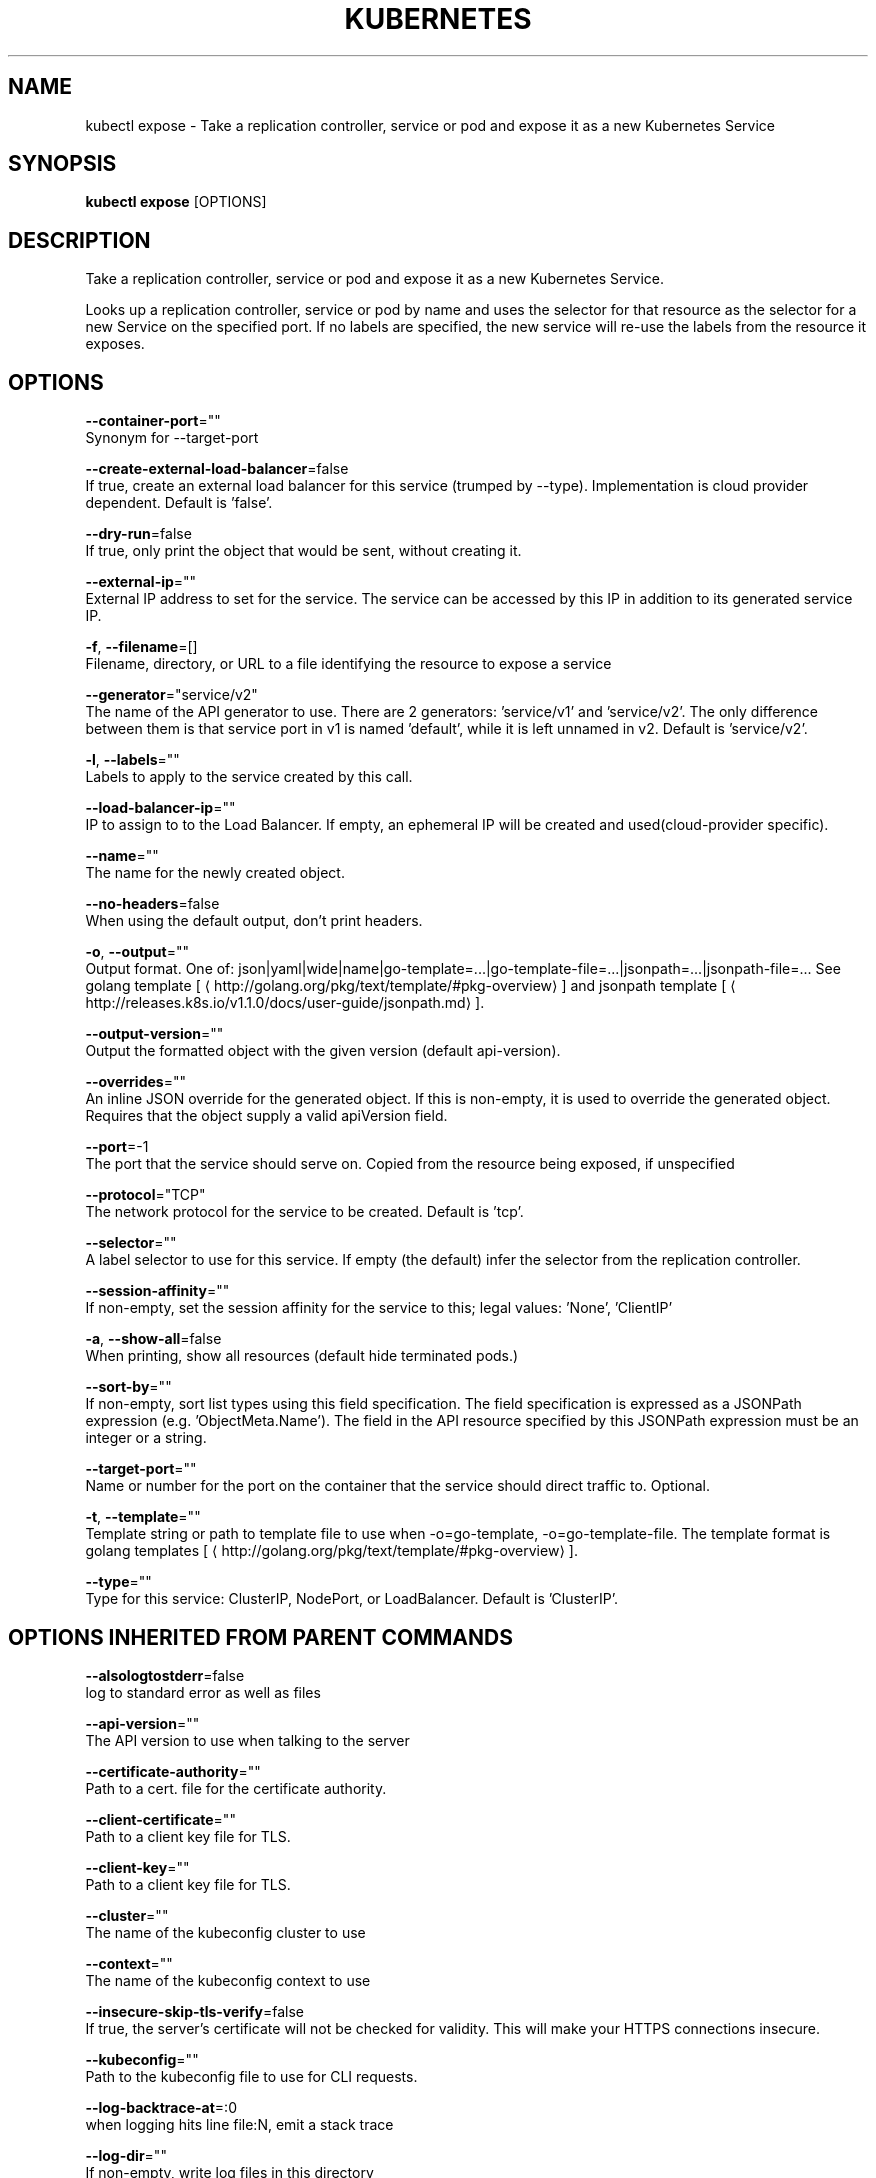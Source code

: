 .TH "KUBERNETES" "1" " kubernetes User Manuals" "Eric Paris" "Jan 2015"  ""


.SH NAME
.PP
kubectl expose \- Take a replication controller, service or pod and expose it as a new Kubernetes Service


.SH SYNOPSIS
.PP
\fBkubectl expose\fP [OPTIONS]


.SH DESCRIPTION
.PP
Take a replication controller, service or pod and expose it as a new Kubernetes Service.

.PP
Looks up a replication controller, service or pod by name and uses the selector for that resource as the
selector for a new Service on the specified port. If no labels are specified, the new service will
re\-use the labels from the resource it exposes.


.SH OPTIONS
.PP
\fB\-\-container\-port\fP=""
    Synonym for \-\-target\-port

.PP
\fB\-\-create\-external\-load\-balancer\fP=false
    If true, create an external load balancer for this service (trumped by \-\-type). Implementation is cloud provider dependent. Default is 'false'.

.PP
\fB\-\-dry\-run\fP=false
    If true, only print the object that would be sent, without creating it.

.PP
\fB\-\-external\-ip\fP=""
    External IP address to set for the service. The service can be accessed by this IP in addition to its generated service IP.

.PP
\fB\-f\fP, \fB\-\-filename\fP=[]
    Filename, directory, or URL to a file identifying the resource to expose a service

.PP
\fB\-\-generator\fP="service/v2"
    The name of the API generator to use. There are 2 generators: 'service/v1' and 'service/v2'. The only difference between them is that service port in v1 is named 'default', while it is left unnamed in v2. Default is 'service/v2'.

.PP
\fB\-l\fP, \fB\-\-labels\fP=""
    Labels to apply to the service created by this call.

.PP
\fB\-\-load\-balancer\-ip\fP=""
    IP to assign to to the Load Balancer. If empty, an ephemeral IP will be created and used(cloud\-provider specific).

.PP
\fB\-\-name\fP=""
    The name for the newly created object.

.PP
\fB\-\-no\-headers\fP=false
    When using the default output, don't print headers.

.PP
\fB\-o\fP, \fB\-\-output\fP=""
    Output format. One of: json|yaml|wide|name|go\-template=...|go\-template\-file=...|jsonpath=...|jsonpath\-file=... See golang template [
\[la]http://golang.org/pkg/text/template/#pkg-overview\[ra]] and jsonpath template [
\[la]http://releases.k8s.io/v1.1.0/docs/user-guide/jsonpath.md\[ra]].

.PP
\fB\-\-output\-version\fP=""
    Output the formatted object with the given version (default api\-version).

.PP
\fB\-\-overrides\fP=""
    An inline JSON override for the generated object. If this is non\-empty, it is used to override the generated object. Requires that the object supply a valid apiVersion field.

.PP
\fB\-\-port\fP=\-1
    The port that the service should serve on. Copied from the resource being exposed, if unspecified

.PP
\fB\-\-protocol\fP="TCP"
    The network protocol for the service to be created. Default is 'tcp'.

.PP
\fB\-\-selector\fP=""
    A label selector to use for this service. If empty (the default) infer the selector from the replication controller.

.PP
\fB\-\-session\-affinity\fP=""
    If non\-empty, set the session affinity for the service to this; legal values: 'None', 'ClientIP'

.PP
\fB\-a\fP, \fB\-\-show\-all\fP=false
    When printing, show all resources (default hide terminated pods.)

.PP
\fB\-\-sort\-by\fP=""
    If non\-empty, sort list types using this field specification.  The field specification is expressed as a JSONPath expression (e.g. 'ObjectMeta.Name'). The field in the API resource specified by this JSONPath expression must be an integer or a string.

.PP
\fB\-\-target\-port\fP=""
    Name or number for the port on the container that the service should direct traffic to. Optional.

.PP
\fB\-t\fP, \fB\-\-template\fP=""
    Template string or path to template file to use when \-o=go\-template, \-o=go\-template\-file. The template format is golang templates [
\[la]http://golang.org/pkg/text/template/#pkg-overview\[ra]].

.PP
\fB\-\-type\fP=""
    Type for this service: ClusterIP, NodePort, or LoadBalancer. Default is 'ClusterIP'.


.SH OPTIONS INHERITED FROM PARENT COMMANDS
.PP
\fB\-\-alsologtostderr\fP=false
    log to standard error as well as files

.PP
\fB\-\-api\-version\fP=""
    The API version to use when talking to the server

.PP
\fB\-\-certificate\-authority\fP=""
    Path to a cert. file for the certificate authority.

.PP
\fB\-\-client\-certificate\fP=""
    Path to a client key file for TLS.

.PP
\fB\-\-client\-key\fP=""
    Path to a client key file for TLS.

.PP
\fB\-\-cluster\fP=""
    The name of the kubeconfig cluster to use

.PP
\fB\-\-context\fP=""
    The name of the kubeconfig context to use

.PP
\fB\-\-insecure\-skip\-tls\-verify\fP=false
    If true, the server's certificate will not be checked for validity. This will make your HTTPS connections insecure.

.PP
\fB\-\-kubeconfig\fP=""
    Path to the kubeconfig file to use for CLI requests.

.PP
\fB\-\-log\-backtrace\-at\fP=:0
    when logging hits line file:N, emit a stack trace

.PP
\fB\-\-log\-dir\fP=""
    If non\-empty, write log files in this directory

.PP
\fB\-\-log\-flush\-frequency\fP=5s
    Maximum number of seconds between log flushes

.PP
\fB\-\-logtostderr\fP=true
    log to standard error instead of files

.PP
\fB\-\-match\-server\-version\fP=false
    Require server version to match client version

.PP
\fB\-\-namespace\fP=""
    If present, the namespace scope for this CLI request.

.PP
\fB\-\-password\fP=""
    Password for basic authentication to the API server.

.PP
\fB\-s\fP, \fB\-\-server\fP=""
    The address and port of the Kubernetes API server

.PP
\fB\-\-stderrthreshold\fP=2
    logs at or above this threshold go to stderr

.PP
\fB\-\-token\fP=""
    Bearer token for authentication to the API server.

.PP
\fB\-\-user\fP=""
    The name of the kubeconfig user to use

.PP
\fB\-\-username\fP=""
    Username for basic authentication to the API server.

.PP
\fB\-\-v\fP=0
    log level for V logs

.PP
\fB\-\-vmodule\fP=
    comma\-separated list of pattern=N settings for file\-filtered logging


.SH EXAMPLE
.PP
.RS

.nf
# Create a service for a replicated nginx, which serves on port 80 and connects to the containers on port 8000.
$ kubectl expose rc nginx \-\-port=80 \-\-target\-port=8000

# Create a service for a replication controller identified by type and name specified in "nginx\-controller.yaml", which serves on port 80 and connects to the containers on port 8000.
$ kubectl expose \-f nginx\-controller.yaml \-\-port=80 \-\-target\-port=8000

# Create a service for a pod valid\-pod, which serves on port 444 with the name "frontend"
$ kubectl expose pod valid\-pod \-\-port=444 \-\-name=frontend

# Create a second service based on the above service, exposing the container port 8443 as port 443 with the name "nginx\-https"
$ kubectl expose service nginx \-\-port=443 \-\-target\-port=8443 \-\-name=nginx\-https

# Create a service for a replicated streaming application on port 4100 balancing UDP traffic and named 'video\-stream'.
$ kubectl expose rc streamer \-\-port=4100 \-\-protocol=udp \-\-name=video\-stream

.fi
.RE


.SH SEE ALSO
.PP
\fBkubectl(1)\fP,


.SH HISTORY
.PP
January 2015, Originally compiled by Eric Paris (eparis at redhat dot com) based on the kubernetes source material, but hopefully they have been automatically generated since!
